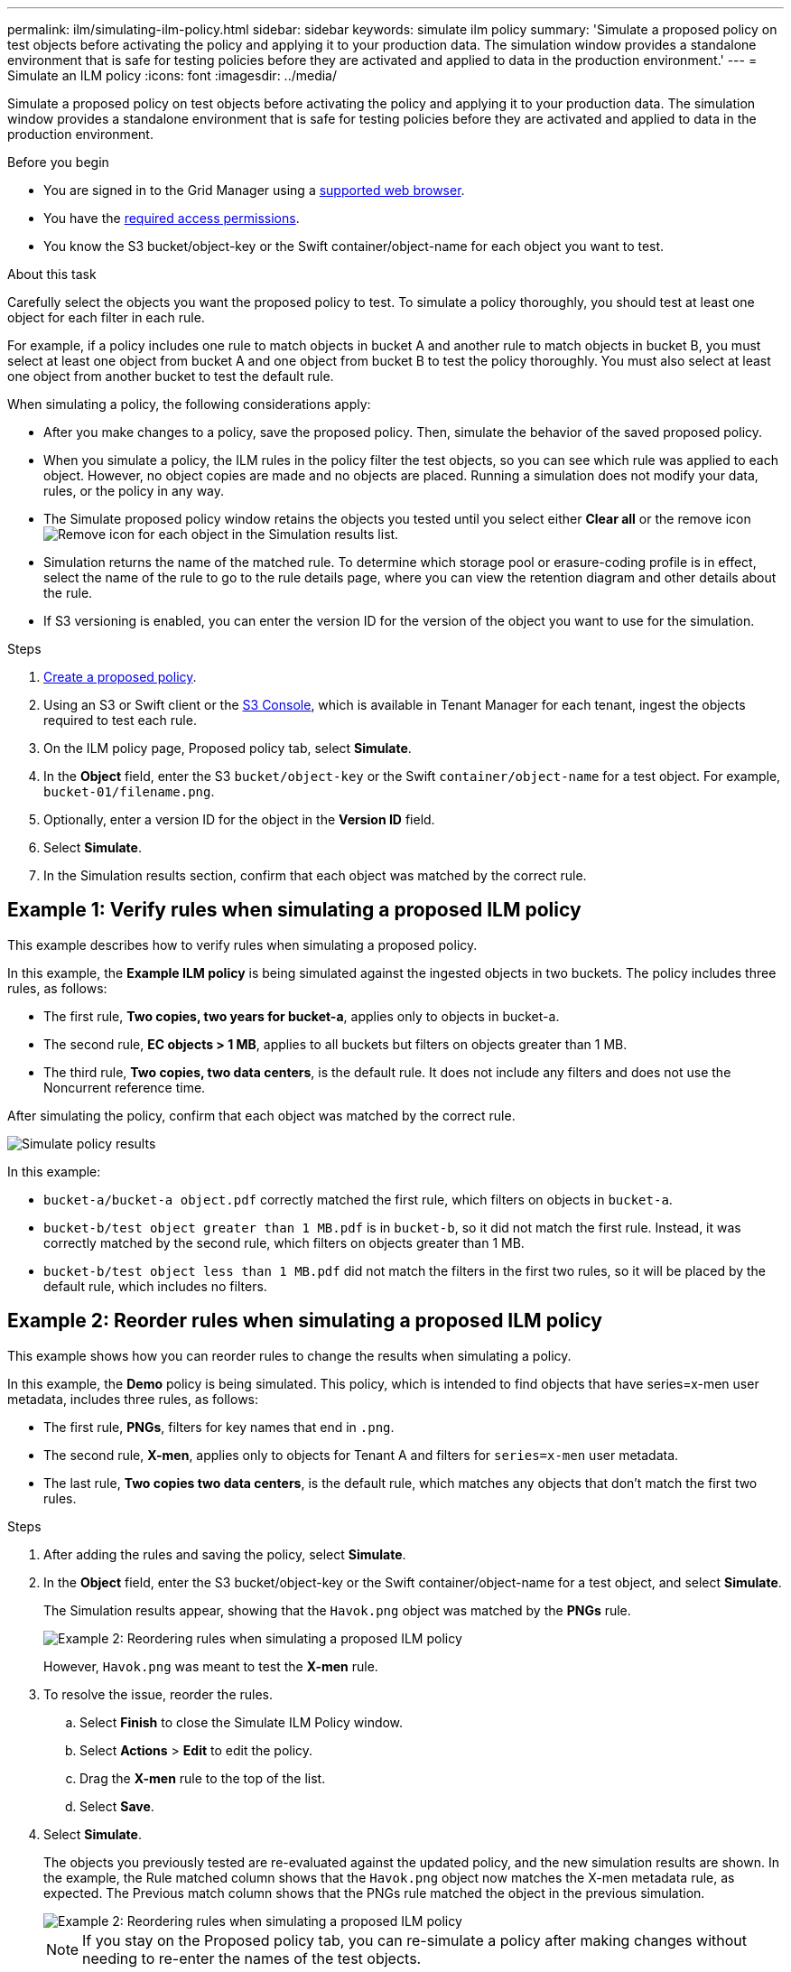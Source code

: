---
permalink: ilm/simulating-ilm-policy.html
sidebar: sidebar
keywords: simulate ilm policy
summary: 'Simulate a proposed policy on test objects before activating the policy and applying it to your production data. The simulation window provides a standalone environment that is safe for testing policies before they are activated and applied to data in the production environment.'
---
= Simulate an ILM policy
:icons: font
:imagesdir: ../media/

[.lead]
Simulate a proposed policy on test objects before activating the policy and applying it to your production data. The simulation window provides a standalone environment that is safe for testing policies before they are activated and applied to data in the production environment.

.Before you begin

* You are signed in to the Grid Manager using a link:../admin/web-browser-requirements.html[supported web browser].
* You have the link:../admin/admin-group-permissions.html[required access permissions].
* You know the S3 bucket/object-key or the Swift container/object-name for each object you want to test.

.About this task

Carefully select the objects you want the proposed policy to test. To simulate a policy thoroughly, you should test at least one object for each filter in each rule.

For example, if a policy includes one rule to match objects in bucket A and another rule to match objects in bucket B, you must select at least one object from bucket A and one object from bucket B to test the policy thoroughly. You must also select at least one object from another bucket to test the default rule.

When simulating a policy, the following considerations apply:

* After you make changes to a policy, save the proposed policy. Then, simulate the behavior of the saved proposed policy.
* When you simulate a policy, the ILM rules in the policy filter the test objects, so you can see which rule was applied to each object. However, no object copies are made and no objects are placed. Running a simulation does not modify your data, rules, or the policy in any way.
* The Simulate proposed policy window retains the objects you tested until you select either *Clear all* or the remove icon image:../media/icon-x-to-remove.png[Remove icon] for each object in the Simulation results list.
* Simulation returns the name of the matched rule. To determine which storage pool or erasure-coding profile is in effect, select the name of the rule to go to the rule details page, where you can view the retention diagram and other details about the rule.
* If S3 versioning is enabled, you can enter the version ID for the version of the object you want to use for the simulation.

.Steps

. link:creating-proposed-ilm-policy.html[Create a proposed policy].

. Using an S3 or Swift client or the link:../tenant/use-s3-console.html[S3 Console], which is available in Tenant Manager for each tenant, ingest the objects required to test each rule.
. On the ILM policy page, Proposed policy tab, select *Simulate*.
. In the *Object* field, enter the S3 `bucket/object-key` or the Swift `container/object-name` for a test object. For example, `bucket-01/filename.png`.
. Optionally, enter a version ID for the object in the *Version ID* field.
. Select *Simulate*.
. In the Simulation results section, confirm that each object was matched by the correct rule.

== Example 1: Verify rules when simulating a proposed ILM policy

This example describes how to verify rules when simulating a proposed policy.

In this example, the *Example ILM policy* is being simulated against the ingested objects in two buckets. The policy includes three rules, as follows:

* The first rule, *Two copies, two years for bucket-a*, applies only to objects in bucket-a.
* The second rule, *EC objects > 1 MB*, applies to all buckets but filters on objects greater than 1 MB.
* The third rule, *Two copies, two data centers*, is the default rule. It does not include any filters and does not use the Noncurrent reference time.

After simulating the policy, confirm that each object was matched by the correct rule.

image::../media/simulate_policy_screen.png[Simulate policy results]

In this example:

* `bucket-a/bucket-a object.pdf` correctly matched the first rule, which filters on objects in `bucket-a`.
* `bucket-b/test object greater than 1 MB.pdf` is in `bucket-b`, so it did not match the first rule. Instead, it was correctly matched by the second rule, which filters on objects greater than 1 MB.
* `bucket-b/test object less than 1 MB.pdf` did not match the filters in the first two rules, so it will be placed by the default rule, which includes no filters.

== Example 2: Reorder rules when simulating a proposed ILM policy

This example shows how you can reorder rules to change the results when simulating a policy.

In this example, the *Demo* policy is being simulated. This policy, which is intended to find objects that have series=x-men user metadata, includes three rules, as follows:

* The first rule, *PNGs*, filters for key names that end in `.png`.
* The second rule, *X-men*, applies only to objects for Tenant A and filters for `series=x-men` user metadata.
* The last rule, *Two copies two data centers*, is the default rule, which matches any objects that don't match the first two rules.

.Steps
. After adding the rules and saving the policy, select *Simulate*.
. In the *Object* field, enter the S3 bucket/object-key or the Swift container/object-name for a test object, and select *Simulate*.
+
The Simulation results appear, showing that the `Havok.png` object was matched by the *PNGs* rule.
+
image::../media/simulate_reorder_rules_pngs_result.png[Example 2: Reordering rules when simulating a proposed ILM policy]
+
However, `Havok.png` was meant to test the *X-men* rule.

. To resolve the issue, reorder the rules.
 .. Select *Finish* to close the Simulate ILM Policy window.
 .. Select *Actions* > *Edit* to edit the policy.
 .. Drag the *X-men* rule to the top of the list.
 .. Select *Save*.
. Select *Simulate*.
+
The objects you previously tested are re-evaluated against the updated policy, and the new simulation results are shown. In the example, the Rule matched column shows that the `Havok.png` object now matches the X-men metadata rule, as expected. The Previous match column shows that the PNGs rule matched the object in the previous simulation.
+
image::../media/simulate_reorder_rules_correct_result.png[Example 2: Reordering rules when simulating a proposed ILM policy]
+
NOTE: If you stay on the Proposed policy tab, you can re-simulate a policy after making changes without needing to re-enter the names of the test objects.

== Example 3: Correct a rule when simulating a proposed ILM policy

This example shows how to simulate a policy, correct a rule in the policy, and continue the simulation.

In this example, the *Demo* policy is being simulated. This policy is intended to find objects that have `series=x-men` user metadata. However, unexpected results occurred when simulating this policy against the `Beast.jpg` object. Instead of matching the X-men metadata rule, the object matched the default rule, Two copies two data centers.

image::../media/simulate_results_for_object_wrong_metadata.png[Example 3: Correcting a rule when simulating a proposed ILM policy]

When a test object is not matched by the expected rule in the policy, you must examine each rule in the policy and correct any errors.

.Steps

. Select *Finish* to close the Simulate policy dialog. On the Proposed policy tab, select *Retention diagram*. Then select *Expand all* or *View details* for each rule as needed.
. Review the rule's tenant account, reference time, and filtering criteria.
+
As an example, suppose the metadata for the X-men rule was entered as "`x-men01`" instead of "`x-men.`"

. To resolve the error, correct the rule as follows:
 ** If the rule is part of the proposed policy, you can either clone the rule or remove the rule from the policy and then edit it.
 ** If the rule is part of the active policy, you must clone the rule. You can't edit or remove a rule from the active policy.
+
[cols="1a,3a" options="header"]
|===
| Option| Steps

|Clone the rule
|
.. Select *ILM* > *Rules*.
.. Select the incorrect rule, and select *Clone*.
.. Enter a name for the new rule, then change the incorrect information and select *Create*.
.. Select *ILM* > *Policies* > *Proposed policy*.
.. Select *Actions* > *Edit*.
.. Select *Select rules*, then select *Continue* to accept the same default rule.
.. In the Select other rules step, select the checkbox for the new rule, clear the checkbox for the original rule, and select *Select*.
.. If necessary, reorder the rules by dragging the new rule to the correct location. 
.. Select *Save*.

|Edit the rule
|
.. Select *ILM* > *Policies* > *Proposed policy* and remove the rule you want to edit.
.. Select *ILM* > *Rules*.
.. Select the rule you want to edit and select *Edit*. Or select the checkbox for the rule and select *Actions* > *Edit*.
.. Change the incorrect information for each part of the wizard, then select *Update*.
.. Select *ILM* > *Policies* > *Proposed policy*.
.. Select *Actions* > *Edit*.
.. Select *Select rules*, then select *Continue* to accept the same default rule.
.. In the Select other rules dialog box, select the checkbox for the corrected rule, select *Select*, then select *Save*.
.. Drag the rows for the non-default rules to determine the order in which these rules will be evaluated.
|===

. Perform the simulation again.
+
In this example, the corrected X-men rule now matches the `Beast.jpg` object based on the `series=x-men` user metadata, as expected.
+
image::../media/simulate_results_for_object_corrected_metadata.png[Example 3: Correcting a rule when simulating a proposed ILM policy]
